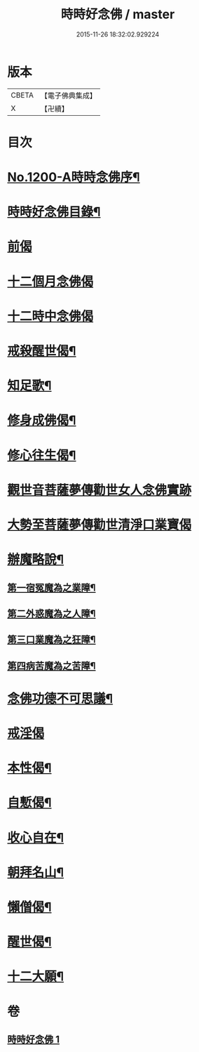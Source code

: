 #+TITLE: 時時好念佛 / master
#+DATE: 2015-11-26 18:32:02.929224
* 版本
 |     CBETA|【電子佛典集成】|
 |         X|【卍續】    |

* 目次
* [[file:KR6p0119_001.txt::001-0634c1][No.1200-A時時念佛序¶]]
* [[file:KR6p0119_001.txt::001-0634c15][時時好念佛目錄¶]]
* [[file:KR6p0119_001.txt::0635a14][前偈]]
* [[file:KR6p0119_001.txt::0635b13][十二個月念佛偈]]
* [[file:KR6p0119_001.txt::0636a13][十二時中念佛偈]]
* [[file:KR6p0119_001.txt::0636c22][戒殺醒世偈¶]]
* [[file:KR6p0119_001.txt::0637a17][知足歌¶]]
* [[file:KR6p0119_001.txt::0637c2][修身成佛偈¶]]
* [[file:KR6p0119_001.txt::0638a2][修心往生偈¶]]
* [[file:KR6p0119_001.txt::0639a1][觀世音菩薩夢傳勸世女人念佛實跡]]
* [[file:KR6p0119_001.txt::0640a1][大勢至菩薩夢傳勸世清淨口業寶偈]]
* [[file:KR6p0119_001.txt::0640a7][辦魔略說¶]]
** [[file:KR6p0119_001.txt::0640a12][第一宿冤魔為之業障¶]]
** [[file:KR6p0119_001.txt::0640a19][第二外惑魔為之人障¶]]
** [[file:KR6p0119_001.txt::0640b2][第三口業魔為之狂障¶]]
** [[file:KR6p0119_001.txt::0640b11][第四病苦魔為之苦障¶]]
* [[file:KR6p0119_001.txt::0640c6][念佛功德不可思議¶]]
* [[file:KR6p0119_001.txt::0641a24][戒淫偈]]
* [[file:KR6p0119_001.txt::0641b6][本性偈¶]]
* [[file:KR6p0119_001.txt::0641b11][自慙偈¶]]
* [[file:KR6p0119_001.txt::0641b16][收心自在¶]]
* [[file:KR6p0119_001.txt::0641b21][朝拜名山¶]]
* [[file:KR6p0119_001.txt::0641c2][懶僧偈¶]]
* [[file:KR6p0119_001.txt::0641c7][醒世偈¶]]
* [[file:KR6p0119_001.txt::0641c12][十二大願¶]]
* 卷
** [[file:KR6p0119_001.txt][時時好念佛 1]]
